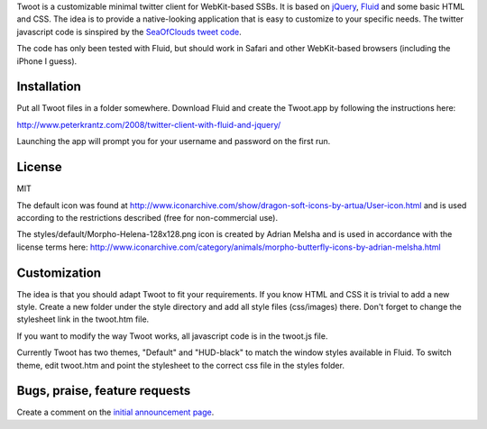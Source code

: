 
Twoot is a customizable minimal twitter client for WebKit-based SSBs. It is based on jQuery_, Fluid_ and some basic HTML and CSS. The idea is to provide a native-looking application that is easy to customize to your specific needs. The twitter javascript code is sinspired by the `SeaOfClouds tweet code`_.

.. _jQuery: http://jquery.com/
.. _Fluid: http://fluidapp.com/
.. _SeaOfClouds tweet code: http://tweet.seaofclouds.com/

The code has only been tested with Fluid, but should work in Safari and other WebKit-based browsers (including the iPhone I guess).

.. image:: http://www.peterkrantz.com/wp-content/uploads/2008/10/twoot-hud.png
.. image:: http://www.peterkrantz.com/wp-content/uploads/2008/08/screenshot.gif

Installation
------------

Put all Twoot files in a folder somewhere. Download Fluid and create the Twoot.app by following the instructions here:

http://www.peterkrantz.com/2008/twitter-client-with-fluid-and-jquery/

Launching the app will prompt you for your username and password on the first run.


License
-------

MIT

The default icon was found at http://www.iconarchive.com/show/dragon-soft-icons-by-artua/User-icon.html and is used according to the restrictions described (free for non-commercial use).

The styles/default/Morpho-Helena-128x128.png icon is created by Adrian Melsha and is used in accordance with the license terms here:
http://www.iconarchive.com/category/animals/morpho-butterfly-icons-by-adrian-melsha.html

Customization
-------------

The idea is that you should adapt Twoot to fit your requirements. If you know HTML and CSS it is trivial to add a new style. Create a new folder under the style directory and add all style files (css/images) there. Don't forget to change the stylesheet link in the twoot.htm file.

If you want to modify the way Twoot works, all javascript code is in the twoot.js file.

Currently Twoot has two themes, "Default" and "HUD-black" to match the window styles available in Fluid. To switch theme, edit twoot.htm and point the stylesheet to the correct css file in the styles folder.


Bugs, praise, feature requests
------------------------------

Create a comment on the `initial announcement page`_.

.. _initial announcement page: http://www.peterkrantz.com/2008/twitter-client-with-fluid-and-jquery/


